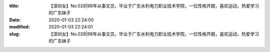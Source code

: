 
:title: 【深圳女】No.028|98年从事文员，毕业于广东水利电力职业技术学院，一位性格开朗，喜欢运动，热爱学习的广东妹子
:date: 2020-01-03 22:24:00
:modified: 2020-01-03 22:24:01
:slug: 【深圳女】No.028|98年从事文员，毕业于广东水利电力职业技术学院，一位性格开朗，喜欢运动，热爱学习的广东妹子


.. raw:: html
    :file: html/【深圳女】No.028|98年从事文员，毕业于广东水利电力职业技术学院，一位性格开朗，喜欢运动，热爱学习的广东妹子.html
